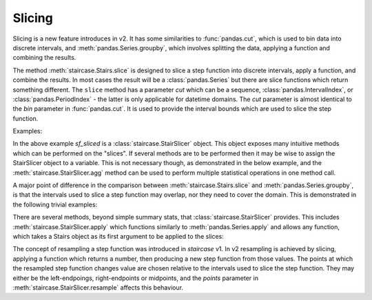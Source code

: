 .. _user_guide.slicing:

Slicing
========

Slicing is a new feature introduces in v2.  It has some similarities to :func:`pandas.cut`, which is used to bin data into discrete intervals, and :meth:`pandas.Series.groupby`, which involves splitting the data, applying a function and combining the results.

The method :meth:`staircase.Stairs.slice` is designed to slice a step function into discrete intervals, apply a function, and combine the results.  In most cases the result will be a :class:`pandas.Series` but there are slice functions which return something different.  The ``slice`` method has a parameter *cut* which can be a sequence, :class:`pandas.IntervalIndex`, or :class:`pandas.PeriodIndex` - the latter is only applicable for datetime domains.  The *cut* parameter is almost identical to the *bin* parameter in :func:`pandas.cut`.  It is used to provide the interval bounds which are used to slice the step function.  

Examples:

.. ipython:: python

    import staircase as sc
    import pandas as pd

    df = sc.make_test_data(seed=42)
    sf = sc.Stairs(df, "start", "end")
    @savefig slicing1.png
    sf.plot()

.. ipython:: python   

    sf_sliced = sf.slice(pd.period_range("2021", "2022"))
    sf_sliced.mean()
    sf_sliced.median()

In the above example *sf_sliced* is a :class:`staircase.StairSlicer` object.  This object exposes many intuitive methods which can be performed on the "slices".  If several methods are to be performed then it may be wise to assign the StairSlicer object to a variable.  This is not necessary though, as demonstrated in the below example, and the :meth:`staircase.StairSlicer.agg` method can be used to perform multiple statistical operations in one method call.

.. ipython:: python

    df = sc.make_test_data(dates=False, seed=42)
    sf = sc.Stairs(df, "start", "end")
    @savefig slicing2.png
    sf.plot()

.. ipython:: python

    ii = pd.IntervalIndex.from_breaks(range(0, 101, 5))
    sf.slice(ii).agg(["min", "max"])


A major point of difference in the comparison between :meth:`staircase.Stairs.slice` and :meth:`pandas.Series.groupby`, is that the intervals used to slice a step function may overlap, nor they need to cover the domain.  This is demonstrated in the following trivial examples:

.. ipython:: python

    ii = pd.IntervalIndex.from_arrays([0]*5, [100]*5)
    sf.slice(ii).mode()

.. ipython:: python

    ii = pd.IntervalIndex.from_tuples([(0,10),  (40,50)])
    sf.slice(ii).integral()

There are several methods, beyond simple summary stats, that :class:`staircase.StairSlicer` provides.  This includes :meth:`staircase.StairSlicer.apply` which functions similarly to :meth:`pandas.Series.apply` and allows any function, which takes a Stairs object as its first argument to be applied to the slices:

.. ipython:: python

    def count_steps(s):
        return s.number_of_steps

    ii = pd.IntervalIndex.from_breaks(range(0, 101, 5))
    sf.slice(ii).apply(count_steps)

The concept of resampling a step function was introduced in `staircase` v1.  In v2 resampling is achieved by slicing, applying a function which returns a number, then producing a new step function from those values.  The points at which the resampled step function changes value are chosen relative to the intervals used to slice the step function.  They may either be the left-endpoings, right-endpoints or midpoints, and the *points* parameter in :meth:`staircase.StairSlicer.resample` affects this behaviour.

.. ipython:: python
    :suppress:

    import matplotlib.pyplot as plt

.. ipython:: python

    fig, axes = plt.subplots(ncols=2, figsize=(7,3), sharex=True, sharey=True)
    sf.plot(axes[0]);
    axes[0].set_title("sf");
    ii = pd.IntervalIndex.from_breaks(range(0, 101, 10))
    sf.slice(ii).resample("mean", points="mid").plot(axes[1]);
    @savefig slicing_resample.png
    axes[1].set_title("sf - resampled");
